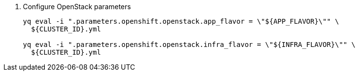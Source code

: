 . Configure OpenStack parameters
+
[source,bash]
----
yq eval -i ".parameters.openshift.openstack.app_flavor = \"${APP_FLAVOR}\"" \
  ${CLUSTER_ID}.yml

yq eval -i ".parameters.openshift.openstack.infra_flavor = \"${INFRA_FLAVOR}\"" \
  ${CLUSTER_ID}.yml
----
